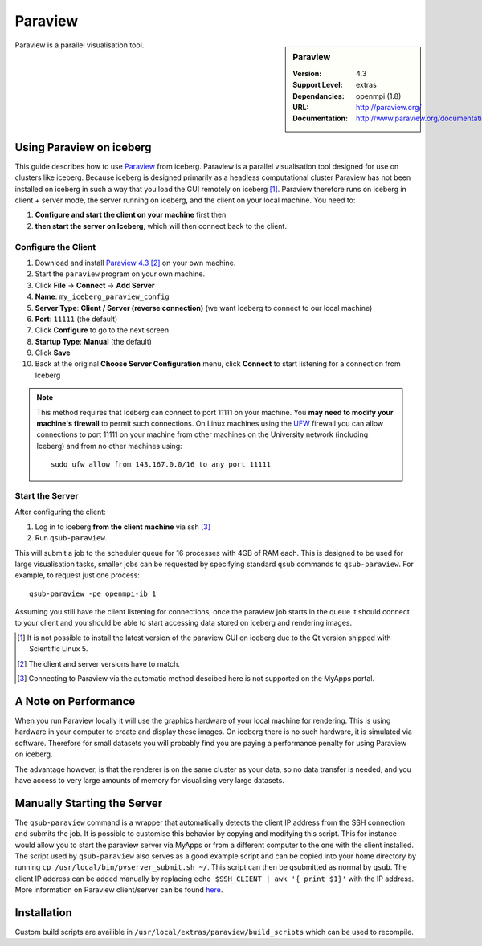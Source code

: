 Paraview
========

.. sidebar:: Paraview
   
   :Version: 4.3
   :Support Level: extras
   :Dependancies: openmpi (1.8)
   :URL: http://paraview.org/ 
   :Documentation: http://www.paraview.org/documentation/ 

Paraview is a parallel visualisation tool.

Using Paraview on iceberg
-------------------------

This guide describes how to use `Paraview <http://www.paraview.org/>`_ from iceberg.
Paraview is a parallel visualisation tool designed for use on clusters like iceberg.
Because iceberg is designed primarily as a headless computational cluster Paraview
has not been installed on iceberg in such a way that you load the GUI remotely on iceberg [1]_.
Paraview therefore runs on iceberg in client + server mode, the server running 
on iceberg, and the client on your local machine.  You need to: 

#. **Configure and start the client on your machine** first then
#. **then start the server on Iceberg**, which will then connect back to the client.

Configure the Client
^^^^^^^^^^^^^^^^^^^^

#. Download and install `Paraview 4.3 <http://www.paraview.org/download/>`_ [2]_ on your own machine.
#. Start the ``paraview`` program on your own machine.
#. Click **File** -> **Connect** -> **Add Server**
#. **Name**: ``my_iceberg_paraview_config``
#. **Server Type**: **Client / Server (reverse connection)** (we want Iceberg to connect to our local machine)
#. **Port**: ``11111`` (the default)
#. Click **Configure** to go to the next screen
#. **Startup Type**: **Manual** (the default)
#. Click **Save**
#. Back at the original **Choose Server Configuration** menu, click **Connect** to start listening for a connection from Iceberg

.. note:: 
    This method requires that Iceberg can connect to port 11111 on your machine.  
    You **may need to modify your machine's firewall** to permit such connections.  
    On Linux machines using the `UFW <https://wiki.archlinux.org/index.php/Uncomplicated_Firewall>`_ firewall you can allow connections
    to port 11111 on your machine from other machines on the University network (including Iceberg) and from no other machines using: ::

            sudo ufw allow from 143.167.0.0/16 to any port 11111

Start the Server
^^^^^^^^^^^^^^^^

After configuring the client:

#. Log in to iceberg **from the client machine** via ssh [3]_ 
#.  Run ``qsub-paraview``.

This will submit a job to the scheduler queue for 16 processes with 4GB of RAM each.
This is designed to be used for large visualisation tasks, smaller jobs can be 
requested by specifying standard ``qsub`` commands to ``qsub-paraview``.  For example, 
to request just one process: ::

        qsub-paraview -pe openmpi-ib 1

Assuming you still have the client listening for connections, once the paraview
job starts in the queue it should connect to your client and you should be able 
to start accessing data stored on iceberg and rendering images.

.. [1] It is not possible to install the latest version of the paraview GUI on  
   iceberg due to the Qt version shipped with Scientific Linux 5.
.. [2] The client and server versions have to match.
.. [3] Connecting to Paraview via the automatic method descibed here is not 
   supported on the MyApps portal.

A Note on Performance
---------------------

When you run Paraview locally it will use the graphics hardware of your local 
machine for rendering. This is using hardware in your computer to create and 
display these images. On iceberg there is no such hardware, it is simulated via
software. Therefore for small datasets you will probably find you are paying a 
performance penalty for using Paraview on iceberg.

The advantage however, is that the renderer is on the same cluster as your data,
so no data transfer is needed, and you have access to very large amounts of 
memory for visualising very large datasets.


Manually Starting the Server
----------------------------
The ``qsub-paraview`` command is a wrapper that automatically detects the client
IP address from the SSH connection and submits the job.
It is possible to customise this behavior by copying and modifying this script.
This for instance would allow you to start the paraview server via MyApps or 
from a different computer to the one with the client installed.
The script used by ``qsub-paraview`` also serves as a good example script and 
can be copied into your home directory by running ``cp /usr/local/bin/pvserver_submit.sh ~/``.
This script can then be qsubmitted as normal by ``qsub``.
The client IP address can be added manually by replacing ``echo $SSH_CLIENT | awk '{ print $1}'``
with the IP address.
More information on Paraview client/server can be found 
`here <http://www.paraview.org/Wiki/Setting_up_a_ParaView_Server#Running_the_Server>`_.


Installation
------------

Custom build scripts are availible in ``/usr/local/extras/paraview/build_scripts``
which can be used to recompile.
